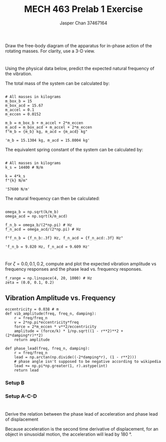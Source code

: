 #+TITLE: MECH 463 Prelab 1 Exercise
#+AUTHOR: Jasper Chan 37467164
#+OPTIONS: toc:nil

#+BEGIN_SRC ipython :session :exports none :results silent
%matplotlib inline
%config InlineBackend.figure_format = 'svg'
import numpy as np
import matplotlib.pyplot as plt
#+END_SRC


* 
Draw the free-body diagram of the apparatus for in-phase action of the rotating masses.
For clarity, use a 3-D view.

[[file:./q1.svg]]

* 
Using the physical data below, predict the expected natural frequency of the vibration.

The total mass of the system can be calculated by:
#+BEGIN_SRC ipython :session :exports both :results raw drawer

# All masses in kilograms
m_box_b = 15 
m_box_acd = 15.67
m_accel = 0.1
m_eccen = 0.0152

m_b = m_box_b + m_accel + 2*m_eccen
m_acd = m_box_acd + m_accel + 2*m_eccen
f"m_b = {m_b} kg, m_acd = {m_acd} kg"
#+END_SRC

#+RESULTS:
:RESULTS:
# Out[2]:
: 'm_b = 15.1304 kg, m_acd = 15.8004 kg'
:END:

The equivalent spring constant of the system can be calculated by:

#+BEGIN_SRC ipython :session :exports both :results raw drawer

# All masses in kilograms
k_s = 14400 # N/m

k = 4*k_s
f"{k} N/m"
#+END_SRC

#+RESULTS:
:RESULTS:
# Out[3]:
: '57600 N/m'
:END:

The natural frequency can then be calculated:
#+BEGIN_SRC ipython :session :exports both :results raw drawer

omega_b = np.sqrt(k/m_b)
omega_acd = np.sqrt(k/m_acd)

f_n_b = omega_b/(2*np.pi) # Hz
f_n_acd = omega_acd/(2*np.pi) # Hz

f"f_n_b = {f_n_b:.3f} Hz, f_n_acd = {f_n_acd:.3f} Hz"
#+END_SRC

#+RESULTS:
:RESULTS:
# Out[4]:
: 'f_n_b = 9.820 Hz, f_n_acd = 9.609 Hz'
:END:

* 
For $\zeta = 0.0, 0.1, 0.2$, compute and plot the expected vibration amplitude vs frequency responses and the phase lead vs. frequency responses.

#+BEGIN_SRC ipython :session :exports code
f_range = np.linspace(4, 20, 1000) # Hz
zeta = (0.0, 0.1, 0.2)
#+END_SRC

#+RESULTS:
: # Out[5]:

** Vibration Amplitude vs. Frequency
#+BEGIN_SRC ipython :session :exports code :results silent
eccentricity = 0.038 # m
def vib_amplitude(freq, freq_n, damping):
    r = freq/freq_n
    v = 2*np.pi*eccentricity*freq
    force = 2*m_eccen * v**2/eccentricity
    amplitude = (force/k) * 1/np.sqrt((1 - r**2)**2 + (2*damping*r)**2)
    return amplitude

def phase_lead(freq, freq_n, damping):
    r = freq/freq_n
    lead = np.arctan(np.divide((-2*damping*r), (1 - r**2)))
    # phase angle isn't supposed to be negative according to wikipedia
    lead += np.pi*np.greater(1, r).astype(int)
    return lead
#+END_SRC

*** Setup B
#+BEGIN_SRC ipython :session :exports results :results raw drawer
for z in zeta:
    response = vib_amplitude(f_range, f_n_b, z)
    plt.plot(f_range, 1000*response, label=f"$\zeta = {z}$")
plt.legend()
plt.title("Vibration Amplitude vs Frequency (Setup B)")
plt.xlabel("Frequency (Hz)")
plt.ylabel("Vibration Amplitude (mm)")
# Limit y axis (response amplitude with no damping at f = f_n is infinity)
plt.ylim(0, 0.5)
plt.show()
#+END_SRC

#+RESULTS:
:RESULTS:
# Out[22]:
[[file:./obipy-resources/N4pVlW.svg]]
:END:
#+BEGIN_SRC ipython :session :exports results :results raw drawer
for z in zeta:
    response = phase_lead(f_range, f_n_b, z)
    plt.plot(f_range, response, label=f"$\zeta = {z}$")
plt.legend()
plt.title("Phase Lead vs Frequency (Setup B)")
plt.xlabel("Frequency (Hz)")
plt.ylabel("Phase Lead (rad)")
plt.show()
#+END_SRC

#+RESULTS:
:RESULTS:
# Out[33]:
[[file:./obipy-resources/8VbyZ0.svg]]
:END:

*** Setup A-C-D
#+BEGIN_SRC ipython :session :exports results :results raw drawer
for z in zeta:
    response = vib_amplitude(f_range, f_n_acd, z)
    plt.plot(f_range, 1000*response, label=f"$\zeta = {z}$")
plt.legend()
plt.title("Vibration Amplitude vs Frequency (Setup A-C-D)")
plt.xlabel("Frequency (Hz)")
plt.ylabel("Vibration Amplitude (mm)")
# Limit y axis (response amplitude with no damping at f = f_n is infinity)
plt.ylim(0, 0.5)
plt.show()

#+END_SRC

#+RESULTS:
:RESULTS:
# Out[25]:
[[file:./obipy-resources/K0Iaac.svg]]
:END:

#+BEGIN_SRC ipython :session :exports results :results raw drawer
for z in zeta:
    response = phase_lead(f_range, f_n_acd, z)
    plt.plot(f_range, response, label=f"$\zeta = {z}$")
plt.legend()
plt.title("Phase Lead vs Frequency (Setup A-C-D)")
plt.xlabel("Frequency (Hz)")
plt.ylabel("Phase Lead (rad)")
plt.show()
#+END_SRC

#+RESULTS:
:RESULTS:
# Out[34]:
[[file:./obipy-resources/m0VnKw.svg]]
:END:

* 
Derive the relation between the phase lead of acceleration and phase lead of displacement

Because acceleration is the second time derivative of displacement, for an object in sinusoidal motion, the acceleration will lead by \SI{180}{\degree}.
